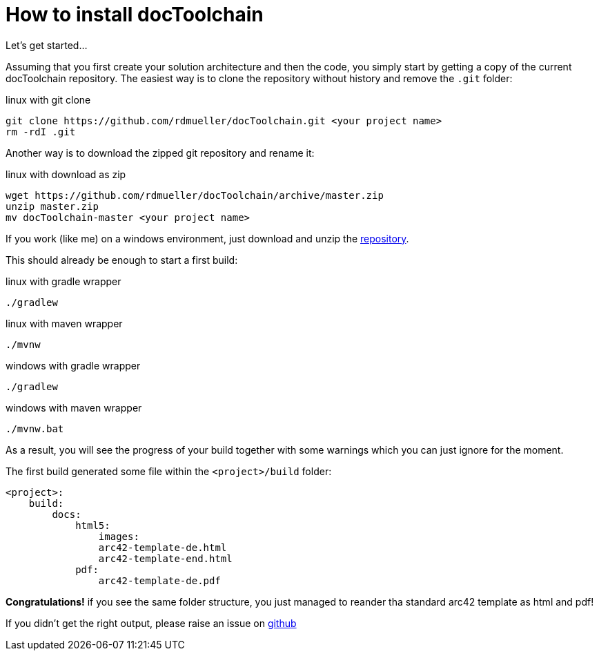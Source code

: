 = How to install docToolchain

Let's get started...

Assuming that you first create your solution architecture and then the code, you simply start by getting a copy of the current docToolchain repository.
The easiest way is to clone the repository without history and remove the `.git` folder:

.linux with git clone
[source,bash]
----
git clone https://github.com/rdmueller/docToolchain.git <your project name>
rm -rdI .git
----

Another way is to download the zipped git repository and rename it:

.linux with download as zip
[source, bash]
----
wget https://github.com/rdmueller/docToolchain/archive/master.zip
unzip master.zip
mv docToolchain-master <your project name>
----


If you work (like me) on a windows environment, just download and unzip the https://github.com/rdmueller/docToolchain/archive/master.zip[repository].

//[source]
//----
//(New-Object Net.WebClient).DownloadFile('https://github.com/rdmueller/docToolchain/archive/master.zip','master.zip')
//----

This should already be enough to start a first build:


.linux with gradle wrapper
[source, bash]
----
./gradlew
----

.linux with maven wrapper
[source, bash]
----
./mvnw
----

.windows with gradle wrapper
[source, bash]
----
./gradlew
----

.windows with maven wrapper
[source, bash]
----
./mvnw.bat
----

As a result, you will see the progress of your build together with some warnings which you can just ignore for the moment.

The first build generated some file within the `<project>/build` folder:

[source]
----
<project>:
    build:
        docs:
            html5:
                images:
                arc42-template-de.html
                arc42-template-end.html
            pdf:
                arc42-template-de.pdf
----

*Congratulations!* if you see the same folder structure, you just managed to reander tha standard arc42 template as html and pdf!

If you didn't get the right output, please raise an issue on https://github.com/rdmueller/docToolchain/issues[github]

